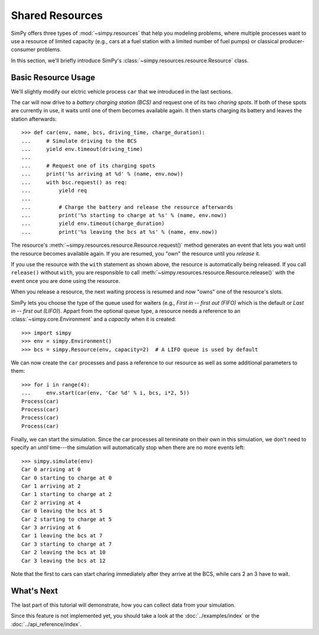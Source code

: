 ================
Shared Resources
================

SimPy offers three types of :mod:`~simpy.resources` that help you modeling
problems, where multiple processes want to use a resource of limited capacity
(e.g., cars at a fuel station with a limited number of fuel pumps) or classical
producer-consumer problems.

In this section, we'll briefly introduce SimPy's
:class:`~simpy.resources.resource.Resource` class.


Basic Resource Usage
====================

We'll slightly modify our elctric vehicle process ``car`` that we introduced in
the last sections.

The car will now drive to a *battery charging station (BCS)* and request one of
its two *charing spots*. If both of these spots are currently in use, it waits
until one of them becomes available again. It then starts charging its battery
and leaves the station afterwards::

    >>> def car(env, name, bcs, driving_time, charge_duration):
    ...     # Simulate driving to the BCS
    ...     yield env.timeout(driving_time)
    ...
    ...     # Request one of its charging spots
    ...     print('%s arriving at %d' % (name, env.now))
    ...     with bsc.request() as req:
    ...         yield req
    ...
    ...         # Charge the battery and release the resource afterwards
    ...         print('%s starting to charge at %s' % (name, env.now))
    ...         yield env.timeout(charge_duration)
    ...         print('%s leaving the bcs at %s' % (name, env.now))

The resource's :meth:`~simpy.resources.resource.Resource.request()` method
generates an event that lets you wait until the resource becomes available
again.  If you are resumed, you "own" the resource until you *release* it.

If you use the resource with the ``with`` statement as shown above, the
resource is automatically being released. If you call ``release()`` without
``with``, you are responsible to call
:meth:`~simpy.resources.resource.Resource.release()` with the event once you
are done using the resource.

When you release a resource, the next waiting process is resumed and now "owns"
one of the resource's slots.

SimPy lets you choose the type of the queue used for waiters (e.g., *First in
-- first out (FIFO)* which is the default or *Last in -- first out (LIFO)*).
Appart from the optional queue type, a resource needs a reference to an
:class:`~simpy.core.Environment` and a *capacity* when it is created::

    >>> import simpy
    >>> env = simpy.Environment()
    >>> bcs = simpy.Resource(env, capacity=2)  # A LIFO queue is used by default

We can now create the ``car`` processes and pass a reference to our resource as
well as some additional parameters to them::

    >>> for i in range(4):
    ...     env.start(car(env, 'Car %d' % i, bcs, i*2, 5))
    Process(car)
    Process(car)
    Process(car)
    Process(car)

Finally, we can start the simulation. Since the car processes all terminate on
their own in this simulation, we don't need to specify an *until* time---the
simulation will automatically stop when there are no more events left::

    >>> simpy.simulate(env)
    Car 0 arriving at 0
    Car 0 starting to charge at 0
    Car 1 arriving at 2
    Car 1 starting to charge at 2
    Car 2 arriving at 4
    Car 0 leaving the bcs at 5
    Car 2 starting to charge at 5
    Car 3 arriving at 6
    Car 1 leaving the bcs at 7
    Car 3 starting to charge at 7
    Car 2 leaving the bcs at 10
    Car 3 leaving the bcs at 12

Note that the first to cars can start charing immediately after they arrive at
the BCS, while cars 2 an 3 have to wait.


What's Next
===========

The last part of this tutorial will demonstrate, how you can collect data from
your simulation.

Since this feature is not implemented yet, you should take a look at the
:doc:`../examples/index` or the :doc:`../api_reference/index`.
